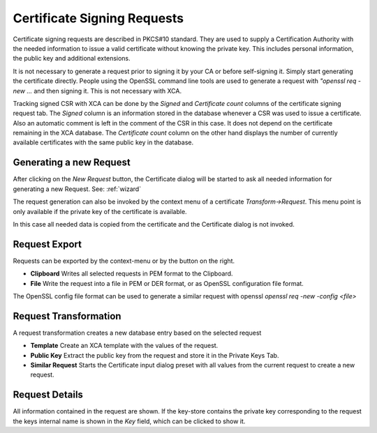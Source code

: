 
.. index:: csrdetail (csrdetail)
.. _csr:

Certificate Signing Requests
============================

Certificate signing requests are described in PKCS#10 standard.
They are used to supply a Certification Authority with the
needed information to issue a valid certificate
without knowing the private key. This includes personal information,
the public key and additional extensions.

It is not necessary to generate a request prior to signing it by your CA
or before self-signing it. Simply start generating the certificate directly.
People using the OpenSSL command line tools are used to generate a request
with `"openssl req -new ...` and then signing it.
This is not necessary with XCA.

Tracking signed CSR with XCA can be done by the *Signed* and
*Certificate count* columns of the certificate signing request tab.
The *Signed* column is an information stored in the database
whenever a CSR was used to issue a certificate. Also an automatic comment
is left in the comment of the CSR in this case.
It does not depend on the certificate remaining in the XCA database.
The *Certificate count* column on the other hand displays the number of
currently available certificates with the same public key in the database.

.. index:: csrgen (csrgen)

Generating a new Request
------------------------

After clicking on the *New Request* button, the Certificate dialog
will be started to ask all needed information for generating a new Request.
See: :ref:`wizard`

The request generation can also be invoked by the context menu of a
certificate *Transform->Request*. This menu point is only available
if the private key of the certificate is available.

In this case all needed data is copied from the certificate and the
Certificate dialog is not invoked.

.. index:: csrexport (csrexport)

Request Export
--------------

Requests can be exported by the context-menu or by the button on the right.

- **Clipboard** Writes all selected requests in PEM format to the Clipboard.
- **File** Write the request into a file in PEM or DER format, or as
  OpenSSL configuration file format.

The OpenSSL config file format can be used to generate a similar
request with openssl `openssl req -new -config <file>`

Request Transformation
----------------------

A request transformation creates a new database entry based on the
selected request

- **Template** Create an XCA template with the values of the request.
- **Public Key** Extract the public key from the request and store it
  in the Private Keys Tab.
- **Similar Request** Starts the Certificate input dialog preset with
  all values from the current request to create a new request.

Request Details
---------------

All information contained in the request are shown. If the key-store contains
the private key corresponding to the request the keys internal name is shown
in the *Key* field, which can be clicked to show it.

